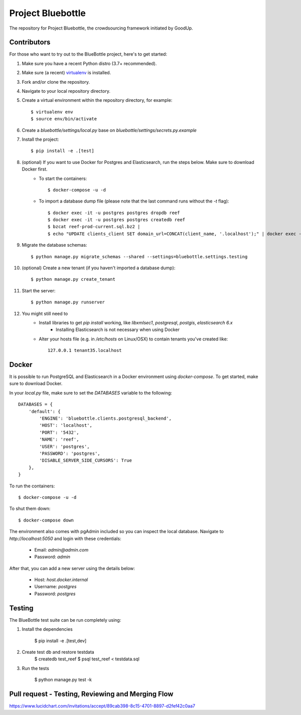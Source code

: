 Project Bluebottle
==================

.. image:: https://travis-ci.org/onepercentclub/bluebottle.png?branch=master
   :target: https://travis-ci.org/onepercentclub/bluebottle
.. image:: https://coveralls.io/repos/github/onepercentclub/bluebottle/badge.svg?branch=master
   :target: https://coveralls.io/github/onepercentclub/bluebottle?branch=master
.. image:: https://requires.io/github/onepercentclub/bluebottle/requirements.svg?branch=master
   :target: https://requires.io/github/onepercentclub/bluebottle/requirements/?branch=master

The repository for Project Bluebottle, the crowdsourcing framework initiated
by GoodUp.

Contributors
------------

For those who want to try out to the BlueBottle project, here's to get
started:

#. Make sure you have a recent Python distro (3.7+ recommended).
#. Make sure (a recent) `virtualenv <http://pypi.python.org/pypi/virtualenv>`_ is installed.
#. Fork and/or clone the repository.
#. Navigate to your local repository directory.
#. Create a virtual environment within the repository directory, for example::

    $ virtualenv env
    $ source env/bin/activate

#. Create a `bluebottle/settings/local.py` base on `bluebottle/settings/secrets.py.example`

#. Install the project::

    $ pip install -e .[test]

#. (optional) If you want to use Docker for Postgres and Elasticsearch, run the steps below. Make sure to download Docker first.
    * To start the containers::

        $ docker-compose -u -d

    * To import a database dump file (please note that the last command runs without the `-t` flag)::

        $ docker exec -it -u postgres postgres dropdb reef
        $ docker exec -it -u postgres postgres createdb reef
        $ bzcat reef-prod-current.sql.bz2 | 
        $ echo "UPDATE clients_client SET domain_url=CONCAT(client_name, '.localhost');" | docker exec -i -u postgres postgres psql reef

#. Migrate the database schemas::

    $ python manage.py migrate_schemas --shared --settings=bluebottle.settings.testing

#. (optional) Create a new tenant (if you haven't imported a database dump)::

    $ python manage.py create_tenant

#. Start the server::

    $ python manage.py runserver

#. You might still need to
    * Install libraries to get `pip install` working, like `libxmlsec1`, `postgresql`, `postgis`, `elasticsearch 6.x`
        * Installing Elasticsearch is not necessary when using Docker

    * Alter your hosts file (e.g. in `/etc/hosts` on Linux/OSX) to contain tenants you've created like::

        127.0.0.1 tenant35.localhost

Docker
------

It is possible to run PostgreSQL and Elasticsearch in a Docker environment using `docker-compose`. To get started, make sure to download Docker.

In your `local.py` file, make sure to set the `DATABASES` variable to the following::

    DATABASES = {
        'default': {
            'ENGINE': 'bluebottle.clients.postgresql_backend',
            'HOST': 'localhost',
            'PORT': '5432',
            'NAME': 'reef',
            'USER': 'postgres',
            'PASSWORD': 'postgres',
            'DISABLE_SERVER_SIDE_CURSORS': True
        },
    }

To run the containers::

    $ docker-compose -u -d

To shut them down::

    $ docker-compose down

The environment also comes with pgAdmin included so you can inspect the local database. Navigate to `http://localhost:5050` and login with these credentials:

    * Email: `admin@admin.com`
    * Password: `admin`

After that, you can add a new server using the details below:

    * Host: `host.docker.internal`
    * Username: `postgres`
    * Password: `postgres`


Testing
-------

The BlueBottle test suite can be run completely using:

#. Install the dependencies

    $ pip install -e .[test,dev]

#. Create test db and restore testdata
    $ createdb test_reef
    $ psql test_reef < testdata.sql

#. Run the tests

    $ python manage.py test -k


Pull request - Testing, Reviewing and Merging Flow
------------
https://www.lucidchart.com/invitations/accept/89cab398-8c15-4701-8897-d2fef42c0aa7

